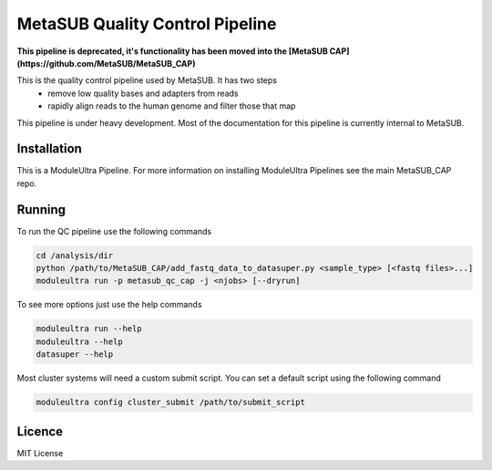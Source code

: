 MetaSUB Quality Control Pipeline
=========

**This pipeline is deprecated, it's functionality has been moved into the [MetaSUB CAP](https://github.com/MetaSUB/MetaSUB_CAP)**

This is the quality control pipeline used by MetaSUB. It has two steps
 - remove low quality bases and adapters from reads
 - rapidly align reads to the human genome and filter those that map

This pipeline is under heavy development. Most of the documentation for this pipeline is currently internal to MetaSUB.

Installation
------------

This is a ModuleUltra Pipeline. For more information on installing ModuleUltra Pipelines see the main MetaSUB_CAP repo.

Running
-------

To run the QC pipeline use the following commands

.. code-block:: bash

   cd /analysis/dir
   python /path/to/MetaSUB_CAP/add_fastq_data_to_datasuper.py <sample_type> [<fastq files>...]
   moduleultra run -p metasub_qc_cap -j <njobs> [--dryrun]
   
To see more options just use the help commands

.. code-block:: bash

   moduleultra run --help
   moduleultra --help
   datasuper --help
   
Most cluster systems will need a custom submit script. You can set a default script using the following command
   
.. code-block:: bash
   
   moduleultra config cluster_submit /path/to/submit_script

Licence
-------

MIT License

